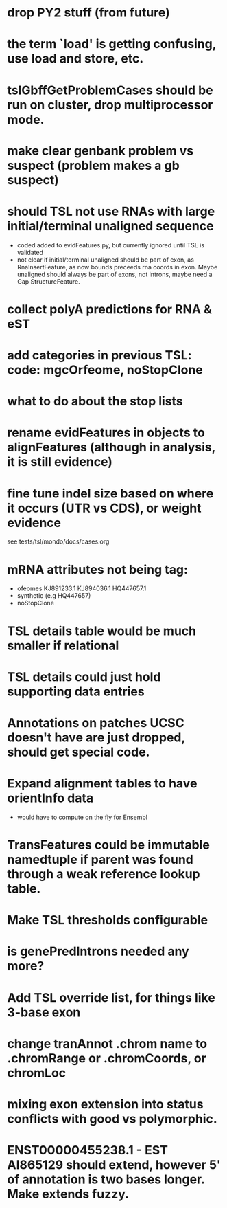 * drop PY2 stuff (from future)
* the term `load' is getting confusing, use load and store, etc.
* tslGbffGetProblemCases should be run on cluster, drop multiprocessor mode.
* make clear genbank problem vs suspect (problem makes a gb suspect)
* should TSL not use RNAs with large initial/terminal unaligned sequence
  - coded added to evidFeatures.py, but currently ignored until TSL is validated
  - not clear if initial/terminal unaligned should be part of exon, as RnaInsertFeature,
    as now bounds preceeds rna coords in exon. Maybe unaligned should always be part of
    exons, not introns, maybe need a Gap StructureFeature.
* collect polyA predictions for RNA & eST
* add categories in previous TSL: code: mgcOrfeome, noStopClone
* what to do about the stop lists
* rename evidFeatures in objects to alignFeatures (although in analysis, it is still evidence)
* fine tune indel size based on where it occurs (UTR vs CDS), or weight evidence
  see tests/tsl/mondo/docs/cases.org

* mRNA attributes not being tag:
  - ofeomes  KJ891233.1 KJ894036.1 HQ447657.1
  - synthetic (e.g HQ447657)
  - noStopClone
* TSL details table would be much smaller if relational
* TSL details could just hold supporting data entries
* Annotations on patches UCSC doesn't have are just dropped, should get special code.
* Expand alignment tables to have orientInfo data
  - would have to compute on the fly for Ensembl
* TransFeatures could be immutable namedtuple if parent was found through a weak reference lookup table.
* Make TSL thresholds configurable
* is genePredIntrons needed any more?
* Add TSL override list, for things like 3-base exon
* change tranAnnot .chrom name to .chromRange or .chromCoords, or chromLoc
* mixing exon extension into status conflicts with good vs polymorphic.  
* ENST00000455238.1 - EST AI865129 should extend, however 5' of annotation is two bases longer.  Make extends fuzzy.
